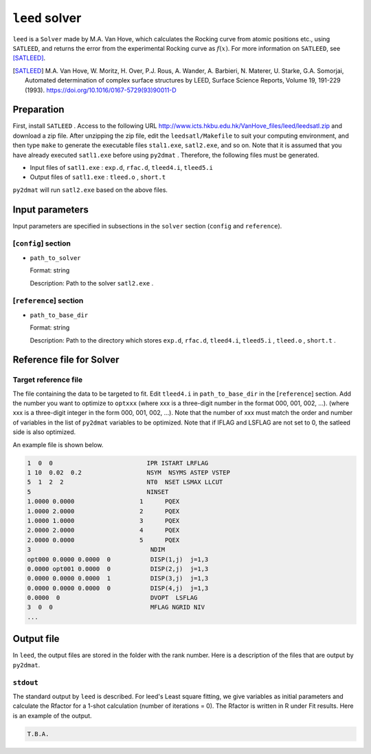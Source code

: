 ``leed`` solver
***********************************************

``leed`` is a ``Solver`` made by M.A. Van Hove, which calculates the Rocking curve from atomic positions etc., using ``SATLEED``, and returns the error from the experimental Rocking curve as :math:`f(x)`.
For more information on ``SATLEED``, see [SATLEED]_.

.. [SATLEED] M.A. Van Hove, W. Moritz, H. Over, P.J. Rous, A. Wander, A. Barbieri, N. Materer, U. Starke, G.A. Somorjai, Automated determination of complex surface structures by LEED, Surface Science Reports, Volume 19, 191-229 (1993). https://doi.org/10.1016/0167-5729(93)90011-D

Preparation
~~~~~~~~~~~~
First, install  ``SATLEED`` .
Access to the following URL
http://www.icts.hkbu.edu.hk/VanHove_files/leed/leedsatl.zip
and download a zip file.
After unzipping the zip file, edit the ``leedsatl/Makefile`` to suit your computing environment,
and then type ``make`` to generate the executable files ``stal1.exe``, ``satl2.exe``, and so on.
Note that it is assumed that you have already executed ``satl1.exe`` before using ``py2dmat`` .
Therefore, the following files must be generated.

- Input files of ``satl1.exe`` : ``exp.d``, ``rfac.d``, ``tleed4.i``, ``tleed5.i``

- Output files of ``satl1.exe`` : ``tleed.o`` , ``short.t``

``py2dmat`` will run ``satl2.exe`` based on the above files.

Input parameters
~~~~~~~~~~~~~~~~~~~~~~~~~~~~~~~~~~~~~

Input parameters are specified in subsections in the ``solver`` section (``config`` and ``reference``).

[``config``] section
^^^^^^^^^^^^^^^^^^^^^^^^^^^^^

- ``path_to_solver``

  Format: string

  Description: Path to the solver ``satl2.exe`` .


[``reference``] section
^^^^^^^^^^^^^^^^^^^^^^^^^^^^^

- ``path_to_base_dir``

  Format: string

  Description: Path to the directory which stores ``exp.d``, ``rfac.d``, ``tleed4.i``, ``tleed5.i`` , ``tleed.o`` , ``short.t`` .

  
Reference file for Solver
~~~~~~~~~~~~~~~~~~~~~~~~~~~~~~~

Target reference file
^^^^^^^^^^^^^^^^^^^^^^^^^^^^^

The file containing the data to be targeted to fit. Edit ``tleed4.i`` in ``path_to_base_dir`` in the [``reference``] section.
Add the number you want to optimize to ``optxxx`` (where xxx is a three-digit number in the format 000, 001, 002, ...). (where xxx is a three-digit integer in the form 000, 001, 002, ...).
Note that the number of xxx must match the order and number of variables in the list of ``py2dmat`` variables to be optimized.
Note that if IFLAG and LSFLAG are not set to 0, the satleed side is also optimized.

An example file is shown below.

.. code-block::

    1  0  0                          IPR ISTART LRFLAG
    1 10  0.02  0.2                  NSYM  NSYMS ASTEP VSTEP
    5  1  2  2                       NT0  NSET LSMAX LLCUT
    5                                NINSET
    1.0000 0.0000                  1      PQEX
    1.0000 2.0000                  2      PQEX
    1.0000 1.0000                  3      PQEX
    2.0000 2.0000                  4      PQEX
    2.0000 0.0000                  5      PQEX
    3                                 NDIM
    opt000 0.0000 0.0000  0           DISP(1,j)  j=1,3
    0.0000 opt001 0.0000  0           DISP(2,j)  j=1,3
    0.0000 0.0000 0.0000  1           DISP(3,j)  j=1,3
    0.0000 0.0000 0.0000  0           DISP(4,j)  j=1,3
    0.0000  0                         DVOPT  LSFLAG
    3  0  0                           MFLAG NGRID NIV
    ...
   
Output file
~~~~~~~~~~~~~~~~~~~~~~~~~~~~~~~~~~~~~

In ``leed``, the output files are stored in the folder with the rank number.
Here is a description of the files that are output by ``py2dmat``.

``stdout``
^^^^^^^^^^^^^^^^^^^^^^^^^^^^^^^

The standard output by ``leed`` is described.
For leed's Least square fitting, we give variables as initial parameters and calculate the Rfactor for a 1-shot calculation (number of iterations = 0).
The Rfactor is written in R under Fit results.
Here is an example of the output.

.. code-block::

   T.B.A.
